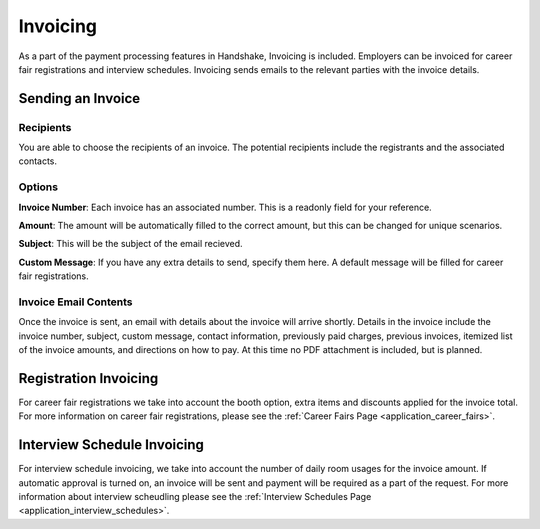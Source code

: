 .. _application_invoicing:

Invoicing
=========

As a part of the payment processing features in Handshake, Invoicing is included. Employers can be invoiced for career fair registrations and interview schedules. Invoicing sends emails to the relevant parties with the invoice details.

Sending an Invoice
------------------

Recipients
##########

You are able to choose the recipients of an invoice. The potential recipients include the registrants and the associated contacts.

Options
#######

**Invoice Number**: Each invoice has an associated number. This is a readonly field for your reference.

**Amount**: The amount will be automatically filled to the correct amount, but this can be changed for unique scenarios.

**Subject**: This will be the subject of the email recieved.

**Custom Message**: If you have any extra details to send, specify them here. A default message will be filled for career fair registrations.

Invoice Email Contents
######################

Once the invoice is sent, an email with details about the invoice will arrive shortly. Details in the invoice include the invoice number, subject, custom message, contact information, previously paid charges, previous invoices, itemized list of the invoice amounts, and directions on how to pay. At this time no PDF attachment is included, but is planned.

Registration Invoicing
----------------------

For career fair registrations we take into account the booth option, extra items and discounts applied for the invoice total. For more information on career fair registrations, please see the :ref:`Career Fairs Page <application_career_fairs>`.

Interview Schedule Invoicing
----------------------------

For interview schedule invoicing, we take into account the number of daily room usages for the invoice amount. If automatic approval is turned on, an invoice will be sent and payment will be required as a part of the request. For more information about interview scheudling please see the :ref:`Interview Schedules Page <application_interview_schedules>`.
